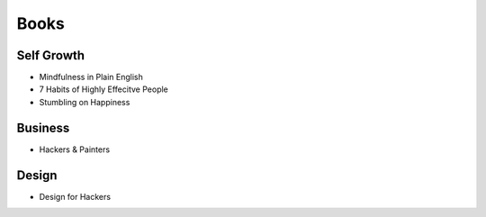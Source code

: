 Books
=====


Self Growth
-----------

* Mindfulness in Plain English
* 7 Habits of Highly Effecitve People
* Stumbling on Happiness

Business
--------

* Hackers & Painters

Design
------

* Design for Hackers
